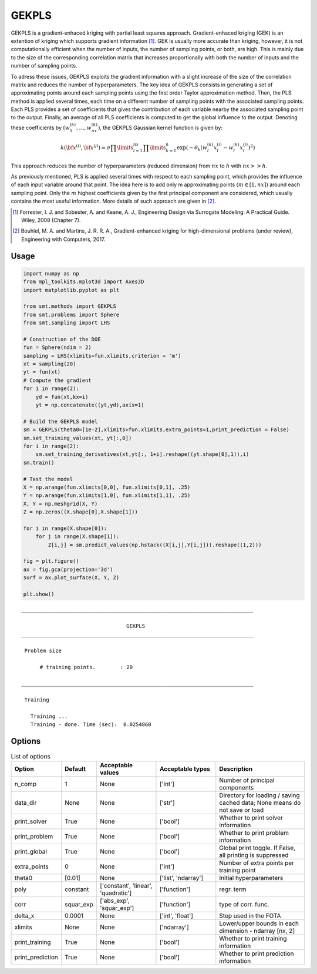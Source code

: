 GEKPLS
======

GEKPLS is a gradient-enhaced kriging with partial least squares approach.
Gradient-enhaced kriging (GEK) is an extention of kriging which supports gradient information [1]_.
GEK is usually more accurate than kriging, however, it is not computationally efficient when the number of inputs, the number of sampling points, or both, are high.
This is mainly due to the size of the corresponding correlation matrix that increases proportionally with both the number of inputs and the number of sampling points.

To adress these issues, GEKPLS exploits the gradient information with a slight increase of the size of the correlation matrix and reduces the number of hyperparameters.
The key idea of GEKPLS consists in generating a set of approximating points around each sampling points using the first order Taylor approximation method.
Then, the PLS method is applied several times, each time on a different number of sampling points with the associated sampling points.
Each PLS provides a set of coefficients that gives the contribution of each variable nearby the associated sampling point to the output.
Finally, an average of all PLS coefficients is computed to get the global influence to the output.
Denoting these coefficients by :math:`\left(w_1^{(k)},\dots,w_{nx}^{(k)}\right)`, the GEKPLS Gaussian kernel function is given by:

.. math ::
  k\left({\bf x^{(i)}},{\bf x^{(j)}}\right)=\sigma\prod\limits_{l=1}^{nx} \prod\limits_{k=1}^h\exp\left(-\theta_k\left(w_l^{(k)}x_l^{(i)}-w_l^{(k)}x_l^{(j)}\right)^{2}\right)

This approach reduces the number of hyperparameters (reduced dimension) from :math:`nx` to :math:`h` with :math:`nx>>h`.

As previously mentioned, PLS is applied several times with respect to each sampling point, which provides the influence of each input variable around that point.
The idea here is to add only m approximating points :math:`(m \in [1, nx])` around each sampling point.
Only the :math:`m` highest coefficients given by the first principal component are considered, which usually contains the most useful information. 
More details of such approach are given in [2]_.

.. [1] Forrester, I. J. and Sobester, A. and Keane, A. J., Engineering Design via Surrogate Modeling: A Practical Guide. Wiley, 2008 (Chapter 7).

.. [2] Bouhlel, M. A. and Martins, J. R. R. A., Gradient-enhanced kriging for high-dimensional problems (under review), Engineering with Computers, 2017.

Usage
-----

.. code-block:: python

  import numpy as np
  from mpl_toolkits.mplot3d import Axes3D
  import matplotlib.pyplot as plt
  
  from smt.methods import GEKPLS
  from smt.problems import Sphere
  from smt.sampling import LHS
  
  # Construction of the DOE
  fun = Sphere(ndim = 2)
  sampling = LHS(xlimits=fun.xlimits,criterion = 'm')
  xt = sampling(20)
  yt = fun(xt)
  # Compute the gradient
  for i in range(2):
      yd = fun(xt,kx=i)
      yt = np.concatenate((yt,yd),axis=1)
  
  # Build the GEKPLS model
  sm = GEKPLS(theta0=[1e-2],xlimits=fun.xlimits,extra_points=1,print_prediction = False)
  sm.set_training_values(xt, yt[:,0])
  for i in range(2):
      sm.set_training_derivatives(xt,yt[:, 1+i].reshape((yt.shape[0],1)),i)
  sm.train()
  
  # Test the model
  X = np.arange(fun.xlimits[0,0], fun.xlimits[0,1], .25)
  Y = np.arange(fun.xlimits[1,0], fun.xlimits[1,1], .25)
  X, Y = np.meshgrid(X, Y)        
  Z = np.zeros((X.shape[0],X.shape[1]))
  
  for i in range(X.shape[0]):
      for j in range(X.shape[1]):
          Z[i,j] = sm.predict_values(np.hstack((X[i,j],Y[i,j])).reshape((1,2)))
  
  fig = plt.figure()
  ax = fig.gca(projection='3d')
  surf = ax.plot_surface(X, Y, Z)
  
  plt.show()
  
::

  ___________________________________________________________________________
     
                                    GEKPLS
  ___________________________________________________________________________
     
   Problem size
     
        # training points.        : 20
     
  ___________________________________________________________________________
     
   Training
     
     Training ...
     Training - done. Time (sec):  0.0254860
  
.. figure:: gekpls.png
  :scale: 80 %
  :align: center

Options
-------

.. list-table:: List of options
  :header-rows: 1
  :widths: 15, 10, 20, 20, 30
  :stub-columns: 0

  *  -  Option
     -  Default
     -  Acceptable values
     -  Acceptable types
     -  Description
  *  -  n_comp
     -  1
     -  None
     -  ['int']
     -  Number of principal components
  *  -  data_dir
     -  None
     -  None
     -  ['str']
     -  Directory for loading / saving cached data; None means do not save or load
  *  -  print_solver
     -  True
     -  None
     -  ['bool']
     -  Whether to print solver information
  *  -  print_problem
     -  True
     -  None
     -  ['bool']
     -  Whether to print problem information
  *  -  print_global
     -  True
     -  None
     -  ['bool']
     -  Global print toggle. If False, all printing is suppressed
  *  -  extra_points
     -  0
     -  None
     -  ['int']
     -  Number of extra points per training point
  *  -  theta0
     -  [0.01]
     -  None
     -  ['list', 'ndarray']
     -  Initial hyperparameters
  *  -  poly
     -  constant
     -  ['constant', 'linear', 'quadratic']
     -  ['function']
     -  regr. term
  *  -  corr
     -  squar_exp
     -  ['abs_exp', 'squar_exp']
     -  ['function']
     -  type of corr. func.
  *  -  delta_x
     -  0.0001
     -  None
     -  ['int', 'float']
     -  Step used in the FOTA
  *  -  xlimits
     -  None
     -  None
     -  ['ndarray']
     -  Lower/upper bounds in each dimension - ndarray [nx, 2]
  *  -  print_training
     -  True
     -  None
     -  ['bool']
     -  Whether to print training information
  *  -  print_prediction
     -  True
     -  None
     -  ['bool']
     -  Whether to print prediction information
